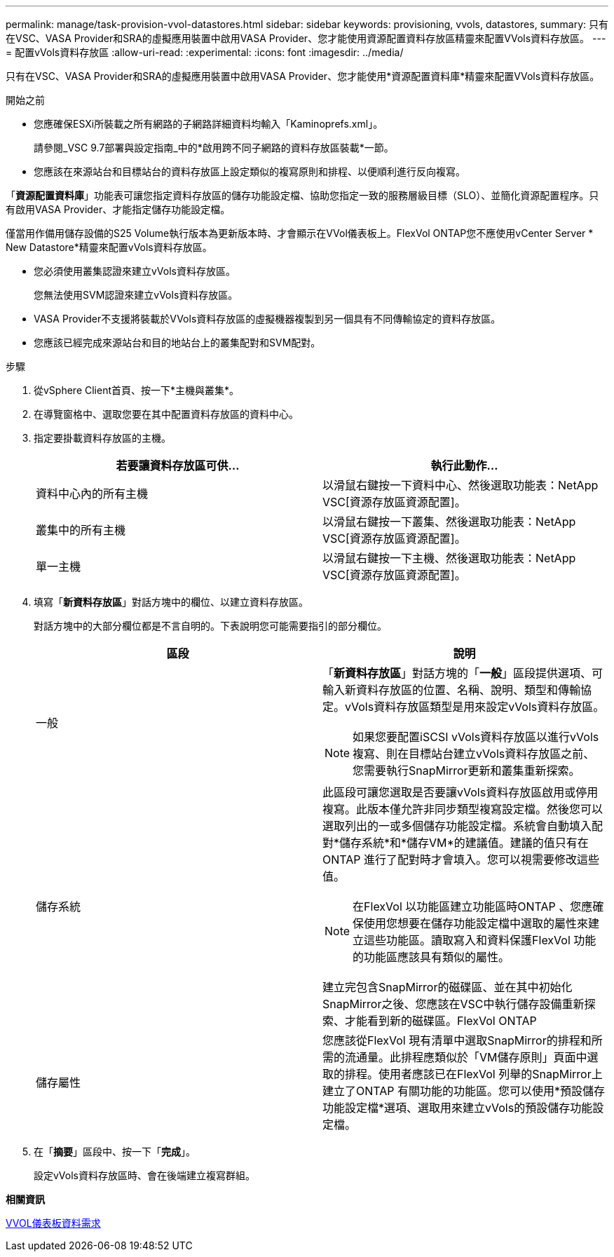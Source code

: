 ---
permalink: manage/task-provision-vvol-datastores.html 
sidebar: sidebar 
keywords: provisioning, vvols, datastores, 
summary: 只有在VSC、VASA Provider和SRA的虛擬應用裝置中啟用VASA Provider、您才能使用資源配置資料存放區精靈來配置VVols資料存放區。 
---
= 配置vVols資料存放區
:allow-uri-read: 
:experimental: 
:icons: font
:imagesdir: ../media/


[role="lead"]
只有在VSC、VASA Provider和SRA的虛擬應用裝置中啟用VASA Provider、您才能使用*資源配置資料庫*精靈來配置VVols資料存放區。

.開始之前
* 您應確保ESXi所裝載之所有網路的子網路詳細資料均輸入「Kaminoprefs.xml」。
+
請參閱_VSC 9.7部署與設定指南_中的*啟用跨不同子網路的資料存放區裝載*一節。

* 您應該在來源站台和目標站台的資料存放區上設定類似的複寫原則和排程、以便順利進行反向複寫。


「*資源配置資料庫*」功能表可讓您指定資料存放區的儲存功能設定檔、協助您指定一致的服務層級目標（SLO）、並簡化資源配置程序。只有啟用VASA Provider、才能指定儲存功能設定檔。

僅當用作備用儲存設備的S25 Volume執行版本為更新版本時、才會顯示在VVol儀表板上。FlexVol ONTAP您不應使用vCenter Server * New Datastore*精靈來配置vVols資料存放區。

* 您必須使用叢集認證來建立vVols資料存放區。
+
您無法使用SVM認證來建立vVols資料存放區。

* VASA Provider不支援將裝載於VVols資料存放區的虛擬機器複製到另一個具有不同傳輸協定的資料存放區。
* 您應該已經完成來源站台和目的地站台上的叢集配對和SVM配對。


.步驟
. 從vSphere Client首頁、按一下*主機與叢集*。
. 在導覽窗格中、選取您要在其中配置資料存放區的資料中心。
. 指定要掛載資料存放區的主機。
+
[cols="1a,1a"]
|===
| 若要讓資料存放區可供... | 執行此動作... 


 a| 
資料中心內的所有主機
 a| 
以滑鼠右鍵按一下資料中心、然後選取功能表：NetApp VSC[資源存放區資源配置]。



 a| 
叢集中的所有主機
 a| 
以滑鼠右鍵按一下叢集、然後選取功能表：NetApp VSC[資源存放區資源配置]。



 a| 
單一主機
 a| 
以滑鼠右鍵按一下主機、然後選取功能表：NetApp VSC[資源存放區資源配置]。

|===
. 填寫「*新資料存放區*」對話方塊中的欄位、以建立資料存放區。
+
對話方塊中的大部分欄位都是不言自明的。下表說明您可能需要指引的部分欄位。

+
[cols="1a,1a"]
|===
| 區段 | 說明 


 a| 
一般
 a| 
「*新資料存放區*」對話方塊的「*一般*」區段提供選項、可輸入新資料存放區的位置、名稱、說明、類型和傳輸協定。vVols資料存放區類型是用來設定vVols資料存放區。

[NOTE]
====
如果您要配置iSCSI vVols資料存放區以進行vVols複寫、則在目標站台建立vVols資料存放區之前、您需要執行SnapMirror更新和叢集重新探索。

====


 a| 
儲存系統
 a| 
此區段可讓您選取是否要讓vVols資料存放區啟用或停用複寫。此版本僅允許非同步類型複寫設定檔。然後您可以選取列出的一或多個儲存功能設定檔。系統會自動填入配對*儲存系統*和*儲存VM*的建議值。建議的值只有在ONTAP 進行了配對時才會填入。您可以視需要修改這些值。

[NOTE]
====
在FlexVol 以功能區建立功能區時ONTAP 、您應確保使用您想要在儲存功能設定檔中選取的屬性來建立這些功能區。讀取寫入和資料保護FlexVol 功能的功能區應該具有類似的屬性。

====
建立完包含SnapMirror的磁碟區、並在其中初始化SnapMirror之後、您應該在VSC中執行儲存設備重新探索、才能看到新的磁碟區。FlexVol ONTAP



 a| 
儲存屬性
 a| 
您應該從FlexVol 現有清單中選取SnapMirror的排程和所需的流通量。此排程應類似於「VM儲存原則」頁面中選取的排程。使用者應該已在FlexVol 列舉的SnapMirror上建立了ONTAP 有關功能的功能區。您可以使用*預設儲存功能設定檔*選項、選取用來建立vVols的預設儲存功能設定檔。

|===
. 在「*摘要*」區段中、按一下「*完成*」。
+
設定vVols資料存放區時、會在後端建立複寫群組。



*相關資訊*

xref:reference-verify-vvol-dashboard-data-requirements.adoc[VVOL儀表板資料需求]
